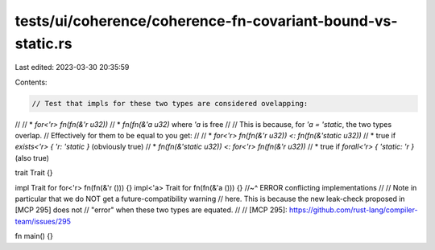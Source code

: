 tests/ui/coherence/coherence-fn-covariant-bound-vs-static.rs
============================================================

Last edited: 2023-03-30 20:35:59

Contents:

.. code-block:: rs

    // Test that impls for these two types are considered ovelapping:
//
// * `for<'r> fn(fn(&'r u32))`
// * `fn(fn(&'a u32)` where `'a` is free
//
// This is because, for `'a = 'static`, the two types overlap.
// Effectively for them to be equal to you get:
//
// * `for<'r> fn(fn(&'r u32)) <: fn(fn(&'static u32))`
//   * true if `exists<'r> { 'r: 'static }` (obviously true)
// * `fn(fn(&'static u32)) <: for<'r> fn(fn(&'r u32))`
//   * true if `forall<'r> { 'static: 'r }` (also true)

trait Trait {}

impl Trait for for<'r> fn(fn(&'r ())) {}
impl<'a> Trait for fn(fn(&'a ())) {}
//~^ ERROR conflicting implementations
//
// Note in particular that we do NOT get a future-compatibility warning
// here. This is because the new leak-check proposed in [MCP 295] does not
// "error" when these two types are equated.
//
// [MCP 295]: https://github.com/rust-lang/compiler-team/issues/295

fn main() {}


